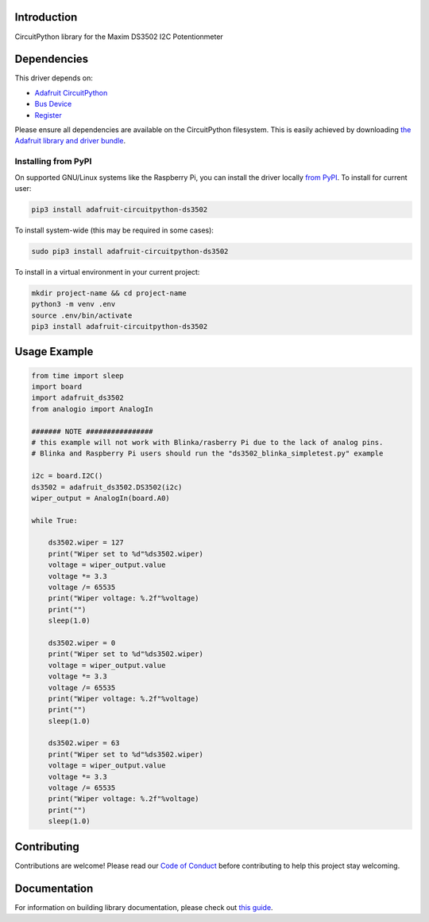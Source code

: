Introduction
============

.. image:: https://readthedocs.org/projects/adafruit-circuitpython-ds3502/badge/?version=latest
    :target: https://circuitpython.readthedocs.io/projects/ds3502/en/latest/
    :alt: Documentation Status

.. image:: https://img.shields.io/discord/327254708534116352.svg
    :target: https://discord.gg/nBQh6qu
    :alt: Discord

.. image:: https://github.com/adafruit/Adafruit_CircuitPython_DS3502/workflows/Build%20CI/badge.svg
    :target: https://github.com/adafruit/Adafruit_CircuitPython_DS3502/actions/
    :alt: Build Status

CircuitPython library for the Maxim DS3502 I2C Potentionmeter


Dependencies
=============
This driver depends on:

* `Adafruit CircuitPython <https://github.com/adafruit/circuitpython>`_
* `Bus Device <https://github.com/adafruit/Adafruit_CircuitPython_BusDevice>`_
* `Register <https://github.com/adafruit/Adafruit_CircuitPython_Register>`_

Please ensure all dependencies are available on the CircuitPython filesystem.
This is easily achieved by downloading
`the Adafruit library and driver bundle <https://github.com/adafruit/Adafruit_CircuitPython_Bundle>`_.

Installing from PyPI
--------------------

On supported GNU/Linux systems like the Raspberry Pi, you can install the driver locally `from
PyPI <https://pypi.org/project/adafruit-circuitpython-ds3502/>`_. To install for current user:

.. code-block:: shell

    pip3 install adafruit-circuitpython-ds3502

To install system-wide (this may be required in some cases):

.. code-block:: shell

    sudo pip3 install adafruit-circuitpython-ds3502

To install in a virtual environment in your current project:

.. code-block:: shell

    mkdir project-name && cd project-name
    python3 -m venv .env
    source .env/bin/activate
    pip3 install adafruit-circuitpython-ds3502

Usage Example
=============

.. code-block:: python

    from time import sleep
    import board
    import adafruit_ds3502
    from analogio import AnalogIn

    ####### NOTE ################
    # this example will not work with Blinka/rasberry Pi due to the lack of analog pins.
    # Blinka and Raspberry Pi users should run the "ds3502_blinka_simpletest.py" example

    i2c = board.I2C()
    ds3502 = adafruit_ds3502.DS3502(i2c)
    wiper_output = AnalogIn(board.A0)

    while True:

        ds3502.wiper = 127
        print("Wiper set to %d"%ds3502.wiper)
        voltage = wiper_output.value
        voltage *= 3.3
        voltage /= 65535
        print("Wiper voltage: %.2f"%voltage)
        print("")
        sleep(1.0)
        
        ds3502.wiper = 0
        print("Wiper set to %d"%ds3502.wiper)
        voltage = wiper_output.value
        voltage *= 3.3
        voltage /= 65535
        print("Wiper voltage: %.2f"%voltage)
        print("")
        sleep(1.0)

        ds3502.wiper = 63
        print("Wiper set to %d"%ds3502.wiper)
        voltage = wiper_output.value
        voltage *= 3.3
        voltage /= 65535
        print("Wiper voltage: %.2f"%voltage)
        print("")
        sleep(1.0)


Contributing
============

Contributions are welcome! Please read our `Code of Conduct
<https://github.com/adafruit/Adafruit_CircuitPython_DS3502/blob/master/CODE_OF_CONDUCT.md>`_
before contributing to help this project stay welcoming.

Documentation
=============

For information on building library documentation, please check out `this guide <https://learn.adafruit.com/creating-and-sharing-a-circuitpython-library/sharing-our-docs-on-readthedocs#sphinx-5-1>`_.

